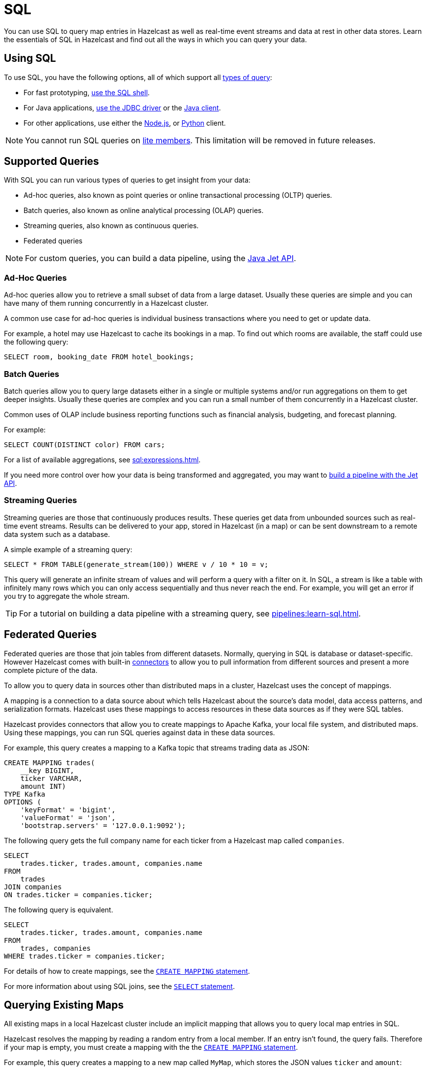 = SQL
:description: You can use SQL to query map entries in Hazelcast as well as real-time event streams and data at rest in other data stores. Learn the essentials of SQL in Hazelcast and find out all the ways in which you can query your data.

{description}

== Using SQL

To use SQL, you have the following options, all of which support all <<supported-queries, types of query>>:

- For fast prototyping, xref:pipelines:learn-sql.adoc[use the SQL shell].

- For Java applications, link:https://hazelcast.com/blog/jdbc-driver-4-2-is-released/[use the JDBC driver] or the link:https://docs.hazelcast.org/docs/{page-latest-supported-java-client}/javadoc[Java client].

- For other applications, use either the link:http://hazelcast.github.io/hazelcast-nodejs-client/api/{page-latest-supported-nodejs-client}/docs/[Node.js], or link:https://hazelcast.readthedocs.io/en/v{page-latest-supported-python-client}/index.html[Python] client.

NOTE: You cannot run SQL queries on xref:ROOT:glossary.adoc#lite-member[lite members]. This limitation will be removed in future releases.

== Supported Queries

With SQL you can run various types of queries to get insight from your data:

- Ad-hoc queries, also known as point queries or online transactional processing (OLTP) queries.
- Batch queries, also known as online analytical processing (OLAP) queries.
- Streaming queries, also known as continuous queries.
- Federated queries

NOTE: For custom queries, you can build a data pipeline, using the xref:pipelines:building-pipelines.adoc[Java Jet API].

=== Ad-Hoc Queries

Ad-hoc queries allow you to retrieve a small subset of data from a large dataset. Usually these queries are simple and you can have many of them running concurrently in a Hazelcast cluster.

A common use case for ad-hoc queries is individual business transactions where you need to get or update data.

For example, a hotel may use Hazelcast to cache its bookings in a map. To find out which rooms are available, the staff could use the following query:

[source,sql]
----
SELECT room, booking_date FROM hotel_bookings;
----

=== Batch Queries

Batch queries allow you to query large datasets either in a single or multiple systems and/or run aggregations on them to get deeper insights. Usually these queries are complex and you can run a small number of them concurrently in a Hazelcast cluster.

Common uses of OLAP include business reporting functions such as financial analysis, budgeting, and forecast planning.

For example:

[source,sql]
----
SELECT COUNT(DISTINCT color) FROM cars;
----

For a list of available aggregations, see xref:sql:expressions.adoc[].

If you need more control over how your data is being transformed and aggregated, you may want to xref:pipelines:overview.adoc[build a pipeline with the Jet API].

=== Streaming Queries

Streaming queries are those that continuously produces results. These queries get data from unbounded sources such as real-time event streams. Results can be delivered to your app, stored in Hazelcast (in a map) or can be sent downstream to a remote data system such as a database.

A simple example of a streaming query:

[source,sql]
----
SELECT * FROM TABLE(generate_stream(100)) WHERE v / 10 * 10 = v;
----

This query will generate an infinite stream of values and will perform a query with a filter on it. In SQL, a stream is like a table with infinitely many rows which you can only access sequentially and thus never reach the end. For example, you will get an error if you try to aggregate the whole stream.

TIP: For a tutorial on building a data pipeline with a streaming query, see xref:pipelines:learn-sql.adoc[].

== Federated Queries

Federated queries are those that join tables from different datasets. Normally, querying in SQL is database or dataset-specific. However Hazelcast comes with built-in xref:sql:connectors.adoc[connectors] to allow you to pull information from different sources and present a more complete picture of the data.

To allow you to query data in sources other than distributed maps in a cluster, Hazelcast uses the concept of mappings.

A mapping is a connection to a data source about which tells Hazelcast about the source's data model, data access patterns, and serialization formats. Hazelcast uses these mappings to access resources in these data sources as if they were SQL tables.

Hazelcast provides connectors that allow you to create mappings to Apache Kafka, your local file system, and distributed maps. Using these mappings, you can run SQL queries against data in these data sources.

For example, this query creates a mapping to a Kafka topic that streams trading data as JSON:

```sql
CREATE MAPPING trades(
    __key BIGINT,
    ticker VARCHAR,
    amount INT)
TYPE Kafka
OPTIONS (
    'keyFormat' = 'bigint',
    'valueFormat' = 'json',
    'bootstrap.servers' = '127.0.0.1:9092');
```


The following query gets the full company name for each ticker from a Hazelcast map called `companies`.

[source,sql]
----
SELECT
    trades.ticker, trades.amount, companies.name
FROM 
    trades
JOIN companies
ON trades.ticker = companies.ticker;
----

The following query is equivalent.

[source,sql]
----
SELECT
    trades.ticker, trades.amount, companies.name
FROM 
    trades, companies
WHERE trades.ticker = companies.ticker;
----

For details of how to create mappings, see the xref:sql:create-mapping.adoc[`CREATE MAPPING` statement].

For more information about using SQL joins, see the xref:sql:select.adoc[`SELECT` statement].

== Querying Existing Maps

All existing maps in a local Hazelcast cluster include an implicit mapping that allows you to query local map entries in SQL.

Hazelcast resolves the mapping by reading a random entry from a local member. If an entry isn't found, the query fails. Therefore if your map is empty, you must create a mapping with the the xref:sql:create-mapping.adoc[`CREATE MAPPING` statement].

For example, this query creates a mapping to a new map called `MyMap`, which stores the JSON values `ticker` and `amount`:

```sql
CREATE MAPPING my_map(
    __key BIGINT,
    ticker VARCHAR,
    amount INT)
TYPE IMap
OPTIONS (
    'keyFormat' = 'bigint',
    'valueFormat' = 'json');
```

For more details about querying maps, see xref:querying-maps-sql.adoc[].

=== Schemas

To separate existing map data in your cluster from the data that you map using the `CREATE MAPPING` statement, the SQL service uses the following schemas:

- `partitioned`: For querying objects in existing maps.

- `public`: For querying objects that were mapped using the `CREATE MAPPING` statement.

If you don't name a schema in your query, Hazelcast first looks for the object in the `public` schema and then in the `partitioned` schema.

== Supported Statements

Hazelcast supports a subset of standard SQL statements as well as some custom ones.

For a list of supported statements, see xref:sql:sql-statements.adoc[].

== How Hazelcast Executes SQL Statements

When an SQL statement is submitted for execution, the SQL service parses and
optimizes it using link:https://calcite.apache.org/[Apache Calcite]. The result is an executable plan that
is cached and reused by subsequent executions of the same statement.

The plan contains a tree of query fragments. A query fragment is a tree of
operators that could be executed on a single member independently. Child
fragments supply data to parent fragments, possibly over a network, until
the root fragment is reached. The root fragment returns the query results.

== Next Steps

xref:get-started-sql.adoc[Get started] with SQL queries.

See more examples of the xref:sql:select.adoc[`SELECT` statement].
